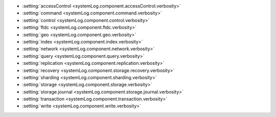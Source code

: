 - :setting:`accessControl <systemLog.component.accessControl.verbosity>`

- :setting:`command <systemLog.component.command.verbosity>`

- :setting:`control <systemLog.component.control.verbosity>`

- :setting:`ftdc <systemLog.component.ftdc.verbosity>`

- :setting:`geo <systemLog.component.geo.verbosity>`

- :setting:`index <systemLog.component.index.verbosity>`

- :setting:`network <systemLog.component.network.verbosity>`

- :setting:`query <systemLog.component.query.verbosity>`

- :setting:`replication <systemLog.component.replication.verbosity>`

- :setting:`recovery <systemLog.component.storage.recovery.verbosity>`

- :setting:`sharding <systemLog.component.sharding.verbosity>`

- :setting:`storage <systemLog.component.storage.verbosity>`
  
- :setting:`storage.journal <systemLog.component.storage.journal.verbosity>`

- :setting:`transaction <systemLog.component.transaction.verbosity>`

- :setting:`write <systemLog.component.write.verbosity>`
